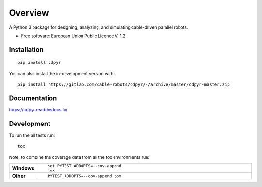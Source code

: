 ========
Overview
========

A Python 3 package for designing, analyzing, and simulating cable-driven parallel robots.

* Free software: European Union Public Licence V. 1.2

Installation
============

::

    pip install cdpyr

You can also install the in-development version with::

    pip install https://gitlab.com/cable-robots/cdpyr/-/archive/master/cdpyr-master.zip


Documentation
=============


https://cdpyr.readthedocs.io/


Development
===========

To run the all tests run::

    tox

Note, to combine the coverage data from all the tox environments run:

.. list-table::
    :widths: 10 90
    :stub-columns: 1

    - - Windows
      - ::

            set PYTEST_ADDOPTS=--cov-append
            tox

    - - Other
      - ::

            PYTEST_ADDOPTS=--cov-append tox
